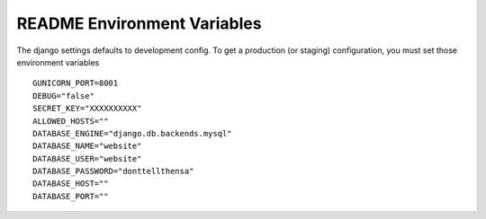 ============================
README Environment Variables
============================

The django settings defaults to development config. To get a production
(or staging) configuration, you must set those environment variables ::

   GUNICORN_PORT=8001
   DEBUG="false"
   SECRET_KEY="XXXXXXXXXX"
   ALLOWED_HOSTS=""
   DATABASE_ENGINE="django.db.backends.mysql"
   DATABASE_NAME="website"
   DATABASE_USER="website"
   DATABASE_PASSWORD="donttellthensa"
   DATABASE_HOST=""
   DATABASE_PORT=""

